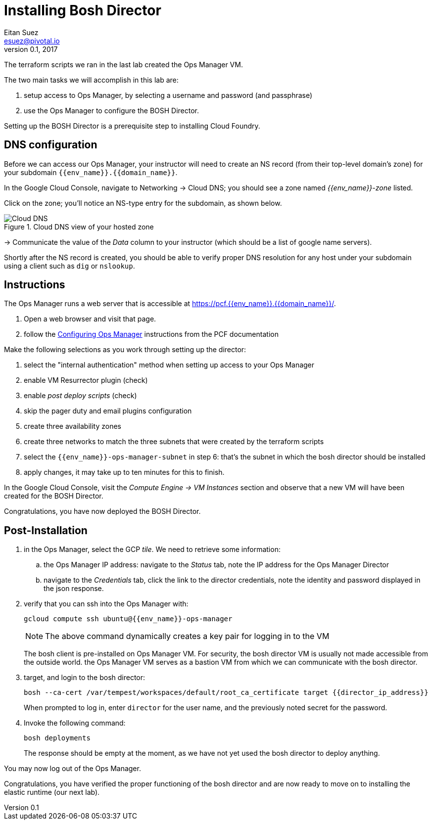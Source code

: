 = Installing Bosh Director
Eitan Suez <esuez@pivotal.io>
v0.1, 2017
:domain_name: {{domain_name}}
:env_name: {{env_name}}
:director_ip_address: {{director_ip_address}}


The terraform scripts we ran in the last lab created the Ops Manager VM.

The two main tasks we will accomplish in this lab are:

. setup access to Ops Manager, by selecting a username and password (and passphrase)
. use the Ops Manager to configure the BOSH Director.

Setting up the BOSH Director is a prerequisite step to installing Cloud Foundry.

== DNS configuration

Before we can access our Ops Manager, your instructor will need to create an NS record (from their top-level domain's zone) for your subdomain `{env_name}.{domain_name}`.

In the Google Cloud Console, navigate to Networking -> Cloud DNS; you should see a zone named _{env_name}-zone_ listed.

Click on the zone; you'll notice an NS-type entry for the subdomain, as shown below.

[.thumb]
.Cloud DNS view of your hosted zone
image::hosted_zone.png[Cloud DNS]

-> Communicate the value of the _Data_ column to your instructor (which should be a list of google name servers).

Shortly after the NS record is created, you should be able to verify proper DNS resolution for any host under your subdomain using a client such as `dig` or `nslookup`.


== Instructions

The Ops Manager runs a web server that is accessible at https://pcf.{env_name}.{domain_name}/[^].

. Open a web browser and visit that page.

. follow the http://docs.pivotal.io/pivotalcf/customizing/gcp-om-config.html[Configuring Ops Manager^] instructions from the PCF documentation

Make the following selections as you work through setting up the director:

. select the "internal authentication" method when setting up access to your Ops Manager
. enable VM Resurrector plugin (check)
. enable _post deploy scripts_ (check)
. skip the pager duty and email plugins configuration
. create three availability zones
. create three networks to match the three subnets that were created by the terraform scripts
. select the `{env_name}-ops-manager-subnet` in step 6:  that's the subnet in which the bosh director should be installed
. apply changes, it may take up to ten minutes for this to finish.

In the Google Cloud Console, visit the _Compute Engine -> VM Instances_ section and observe that a new VM will have been created for the BOSH Director.

Congratulations, you have now deployed the BOSH Director.

== Post-Installation

. in the Ops Manager, select the GCP _tile_.  We need to retrieve some information:
.. the Ops Manager IP address: navigate to the _Status_ tab, note the IP address for the Ops Manager Director
.. navigate to the _Credentials_ tab, click the link to the director credentials, note the identity and password displayed in the json response.

. verify that you can ssh into the Ops Manager with:
+
[source.terminal]
----
gcloud compute ssh ubuntu@{{env_name}}-ops-manager
----
+
NOTE: The above command dynamically creates a key pair for logging in to the VM
+
The bosh client is pre-installed on Ops Manager VM.  For security, the bosh director VM is usually not made accessible from the outside world.  the Ops Manager VM serves as a bastion VM from which we can communicate with the bosh director.

. target, and login to the bosh director:
+
[source.terminal]
----
bosh --ca-cert /var/tempest/workspaces/default/root_ca_certificate target {{director_ip_address}}
----
+
When prompted to log in, enter `director` for the user name, and the previously noted secret for the password.

. Invoke the following command:
+
[source.terminal]
----
bosh deployments
----
+
The response should be empty at the moment, as we have not yet used the bosh director to deploy anything.

You may now log out of the Ops Manager.

Congratulations, you have verified the proper functioning of the bosh director and are now ready to move on to installing the elastic runtime (our next lab).
